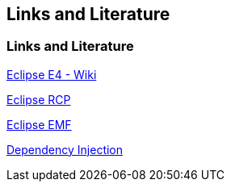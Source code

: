 == Links and Literature

=== Links and Literature
		
http://wiki.eclipse.org/E4[Eclipse E4 - Wiki]
		
http://www.vogella.com/tutorials/EclipseRCP/article.html[Eclipse RCP]
		
http://www.vogella.com/tutorials/EclipseEMF/article.html[Eclipse EMF]
		
http://www.vogella.com/tutorials/DependencyInjection/article.html[Dependency Injection]
		
